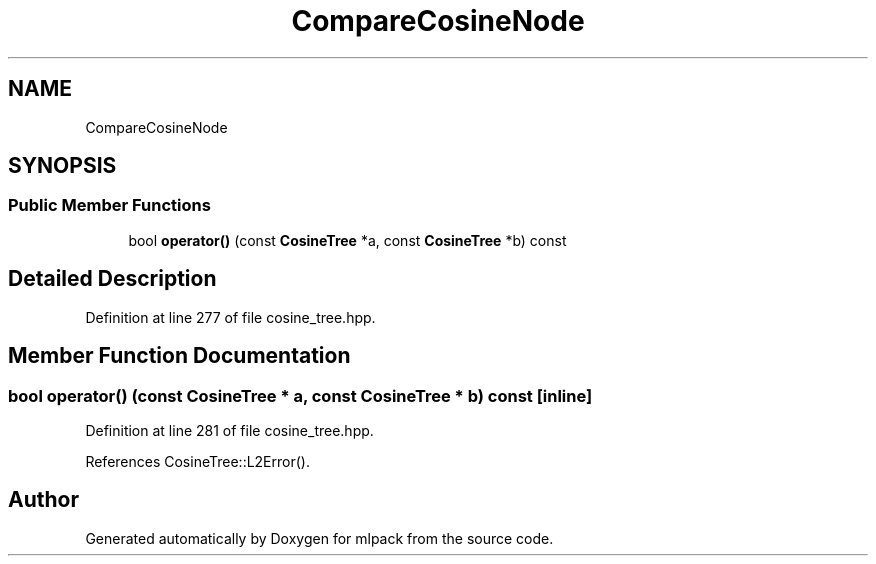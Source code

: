 .TH "CompareCosineNode" 3 "Sun Aug 22 2021" "Version 3.4.2" "mlpack" \" -*- nroff -*-
.ad l
.nh
.SH NAME
CompareCosineNode
.SH SYNOPSIS
.br
.PP
.SS "Public Member Functions"

.in +1c
.ti -1c
.RI "bool \fBoperator()\fP (const \fBCosineTree\fP *a, const \fBCosineTree\fP *b) const"
.br
.in -1c
.SH "Detailed Description"
.PP 
Definition at line 277 of file cosine_tree\&.hpp\&.
.SH "Member Function Documentation"
.PP 
.SS "bool operator() (const \fBCosineTree\fP * a, const \fBCosineTree\fP * b) const\fC [inline]\fP"

.PP
Definition at line 281 of file cosine_tree\&.hpp\&.
.PP
References CosineTree::L2Error()\&.

.SH "Author"
.PP 
Generated automatically by Doxygen for mlpack from the source code\&.
